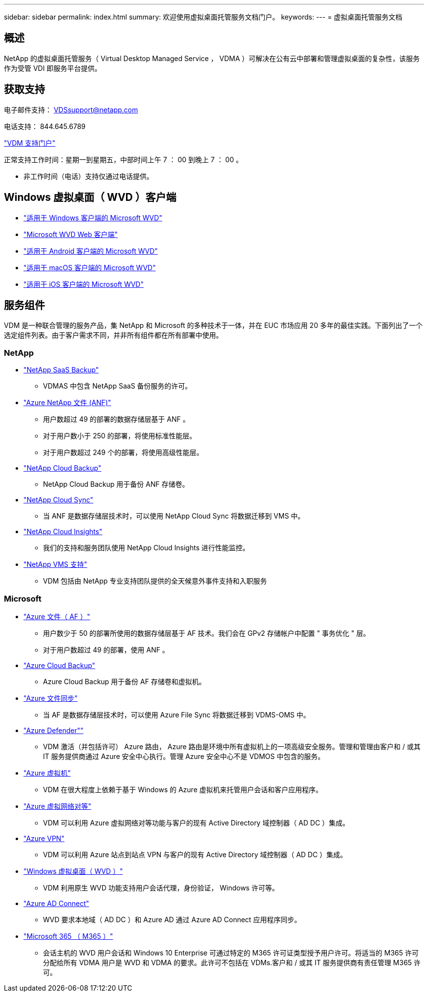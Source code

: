 ---
sidebar: sidebar 
permalink: index.html 
summary: 欢迎使用虚拟桌面托管服务文档门户。 
keywords:  
---
= 虚拟桌面托管服务文档




== 概述

NetApp 的虚拟桌面托管服务（ Virtual Desktop Managed Service ， VDMA ）可解决在公有云中部署和管理虚拟桌面的复杂性，该服务作为受管 VDI 即服务平台提供。



== 获取支持

电子邮件支持： VDSsupport@netapp.com

电话支持： 844.645.6789

link:https://cloudjumper.zendesk.com["VDM 支持门户"]

正常支持工作时间：星期一到星期五，中部时间上午 7 ： 00 到晚上 7 ： 00 。

* 非工作时间（电话）支持仅通过电话提供。




== Windows 虚拟桌面（ WVD ）客户端

* link:https://docs.microsoft.com/en-us/azure/virtual-desktop/connect-windows-7-10["适用于 Windows 客户端的 Microsoft WVD"]
* link:https://docs.microsoft.com/en-us/azure/virtual-desktop/connect-web["Microsoft WVD Web 客户端"]
* link:https://docs.microsoft.com/en-us/azure/virtual-desktop/connect-android["适用于 Android 客户端的 Microsoft WVD"]
* link:https://docs.microsoft.com/en-us/azure/virtual-desktop/connect-macos["适用于 macOS 客户端的 Microsoft WVD"]
* link:https://docs.microsoft.com/en-us/azure/virtual-desktop/connect-ios["适用于 iOS 客户端的 Microsoft WVD"]




== 服务组件

VDM 是一种联合管理的服务产品，集 NetApp 和 Microsoft 的多种技术于一体，并在 EUC 市场应用 20 多年的最佳实践。下面列出了一个选定组件列表。由于客户需求不同，并非所有组件都在所有部署中使用。



=== NetApp

* link:https://cloud.netapp.com/saas-backup["NetApp SaaS Backup"]
+
** VDMAS 中包含 NetApp SaaS 备份服务的许可。


* link:https://azure.microsoft.com/en-us/services/netapp/["Azure NetApp 文件 (ANF)"]
+
** 用户数超过 49 的部署的数据存储层基于 ANF 。
** 对于用户数小于 250 的部署，将使用标准性能层。
** 对于用户数超过 249 个的部署，将使用高级性能层。


* link:https://cloud.netapp.com/cloud-backup["NetApp Cloud Backup"]
+
** NetApp Cloud Backup 用于备份 ANF 存储卷。


* link:https://cloud.netapp.com/cloud-sync-service["NetApp Cloud Sync"]
+
** 当 ANF 是数据存储层技术时，可以使用 NetApp Cloud Sync 将数据迁移到 VMS 中。


* link:https://cloud.netapp.com/cloud-insights["NetApp Cloud Insights"]
+
** 我们的支持和服务团队使用 NetApp Cloud Insights 进行性能监控。


* link:https://cloudjumper.zendesk.com["NetApp VMS 支持"]
+
** VDM 包括由 NetApp 专业支持团队提供的全天候意外事件支持和入职服务






=== Microsoft

* link:https://docs.microsoft.com/en-us/azure/storage/files/storage-files-scale-targets#storage-account-scale-targets["Azure 文件（ AF ）"]
+
** 用户数少于 50 的部署所使用的数据存储层基于 AF 技术。我们会在 GPv2 存储帐户中配置 " 事务优化 " 层。
** 对于用户数超过 49 的部署，使用 ANF 。


* link:https://azure.microsoft.com/en-us/services/backup/["Azure Cloud Backup"]
+
** Azure Cloud Backup 用于备份 AF 存储卷和虚拟机。


* link:https://docs.microsoft.com/en-us/azure/storage/files/storage-sync-files-planning["Azure 文件同步"]
+
** 当 AF 是数据存储层技术时，可以使用 Azure File Sync 将数据迁移到 VDMS-OMS 中。


* link:https://azure.microsoft.com/en-us/services/azure-defender/["Azure Defender""]
+
** VDM 激活（并包括许可） Azure 路由， Azure 路由是环境中所有虚拟机上的一项高级安全服务。管理和管理由客户和 / 或其 IT 服务提供商通过 Azure 安全中心执行。管理 Azure 安全中心不是 VDMOS 中包含的服务。


* link:https://azure.microsoft.com/en-us/services/virtual-machines/windows/["Azure 虚拟机"]
+
** VDM 在很大程度上依赖于基于 Windows 的 Azure 虚拟机来托管用户会话和客户应用程序。


* link:https://docs.microsoft.com/en-us/azure/virtual-network/virtual-network-peering-overview["Azure 虚拟网络对等"]
+
** VDM 可以利用 Azure 虚拟网络对等功能与客户的现有 Active Directory 域控制器（ AD DC ）集成。


* link:https://docs.microsoft.com/en-us/azure/vpn-gateway/vpn-gateway-about-vpngateways["Azure VPN"]
+
** VDM 可以利用 Azure 站点到站点 VPN 与客户的现有 Active Directory 域控制器（ AD DC ）集成。


* link:https://docs.microsoft.com/en-us/azure/virtual-desktop/overview["Windows 虚拟桌面（ WVD ）"]
+
** VDM 利用原生 WVD 功能支持用户会话代理，身份验证， Windows 许可等。


* link:https://docs.microsoft.com/en-us/azure/active-directory/hybrid/whatis-azure-ad-connect["Azure AD Connect"]
+
** WVD 要求本地域（ AD DC ）和 Azure AD 通过 Azure AD Connect 应用程序同步。


* link:https://azure.microsoft.com/en-us/pricing/details/virtual-desktop/["Microsoft 365 （ M365 ）"]
+
** 会话主机的 WVD 用户会话和 Windows 10 Enterprise 可通过特定的 M365 许可证类型授予用户许可。将适当的 M365 许可分配给所有 VDMA 用户是 WVD 和 VDMA 的要求。此许可不包括在 VDMs.客户和 / 或其 IT 服务提供商有责任管理 M365 许可。



